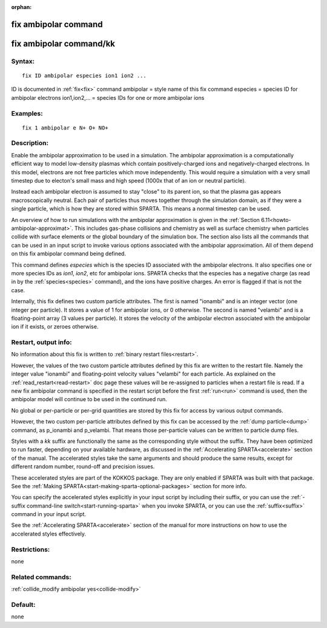 
:orphan:

.. index:: fix_ambipolar

.. _fix-ambipolar:

.. _fix-ambipolar-command:

#####################
fix ambipolar command
#####################

.. _fix-ambipolar-command-kk:

########################
fix ambipolar command/kk
########################

.. _fix-ambipolar-syntax:

*******
Syntax:
*******

::

   fix ID ambipolar especies ion1 ion2 ...

ID is documented in :ref:`fix<fix>` command
ambipolar = style name of this fix command
especies = species ID for ambipolar electrons
ion1,ion2,... = species IDs for one or more ambipolar ions

.. _fix-ambipolar-examples:

*********
Examples:
*********

::

   fix 1 ambipolar e N+ O+ NO+

.. _fix-ambipolar-descriptio:

************
Description:
************

Enable the ambipolar approximation to be used in a simulation.  The
ambipolar approximation is a computationally efficient way to model
low-density plasmas which contain positively-charged ions and
negatively-charged electrons.  In this model, electrons are not free
particles which move independently.  This would require a simulation
with a very small timestep due to electon's small mass and high speed
(1000x that of an ion or neutral particle).

Instead each ambipolar electron is assumed to stay "close" to its
parent ion, so that the plasma gas appears macroscopically neutral.
Each pair of particles thus moves together through the simulation
domain, as if they were a single particle, which is how they are
stored within SPARTA.  This means a normal timestep can be used.

An overview of how to run simulations with the ambipolar approximation
is given in the :ref:`Section 6.11<howto-ambipolar-approximat>`.  This
includes gas-phase collisions and chemistry as well as surface
chemistry when particles collide with surface elements or the global
boundary of the simulation box.  The section also lists all the
commands that can be used in an input script to invoke various options
associated with the ambipolar approximation.  All of them depend on
this fix ambipolar command being defined.

This command defines *especies* which is the species ID associated
with the ambipolar electrons.  It also specifies one or more species
IDs as *ion1*, *ion2*, etc for ambipolar ions.  SPARTA checks that the
especies has a negative charge (as read in by the
:ref:`species<species>` command), and the ions have positive charges.
An error is flagged if that is not the case.

Internally, this fix defines two custom particle attributes.  The
first is named "ionambi" and is an integer vector (one integer per
particle).  It stores a value of 1 for ambipolar ions, or 0 otherwise.
The second is named "velambi" and is a floating-point array (3 values
per particle).  It stores the velocity of the ambipolar electron
associated with the ambipolar ion if it exists, or zeroes otherwise.

.. _fix-ambipolar-restart,-output-info:

*********************
Restart, output info:
*********************

No information about this fix is written to :ref:`binary restart files<restart>`.

However, the values of the two custom particle attributes defined by
this fix are written to the restart file.  Namely the integer value
"ionambi" and floating-point velocity values "velambi" for each
particle.  As explained on the :ref:`read_restart<read-restart>` doc
page these values will be re-assigned to particles when a restart file
is read.  If a new fix ambipolar command is specified in the restart
script before the first :ref:`run<run>` command is used, then the
ambipolar model will continue to be used in the continued run.

No global or per-particle or per-grid quantities are stored by this
fix for access by various output commands.

However, the two custom per-particle attributes defined by this fix
can be accessed by the :ref:`dump particle<dump>` command, as p_ionambi
and p_velambi.  That means those per-particle values can be written to
particle dump files.

Styles with a *kk* suffix are functionally the same as the
corresponding style without the suffix.  They have been optimized to
run faster, depending on your available hardware, as discussed in the
:ref:`Accelerating SPARTA<accelerate>` section of the manual.
The accelerated styles take the same arguments and should produce the
same results, except for different random number, round-off and
precision issues.

These accelerated styles are part of the KOKKOS package. They are only
enabled if SPARTA was built with that package.  See the :ref:`Making SPARTA<start-making-sparta-optional-packages>` section for more info.

You can specify the accelerated styles explicitly in your input script
by including their suffix, or you can use the :ref:`-suffix command-line switch<start-running-sparta>` when you invoke SPARTA, or you can
use the :ref:`suffix<suffix>` command in your input script.

See the :ref:`Accelerating SPARTA<accelerate>` section of the
manual for more instructions on how to use the accelerated styles
effectively.

.. _fix-ambipolar-restrictio:

*************
Restrictions:
*************

none

.. _fix-ambipolar-related-commands:

*****************
Related commands:
*****************

:ref:`collide_modify ambipolar yes<collide-modify>`

.. _fix-ambipolar-default:

********
Default:
********

none

